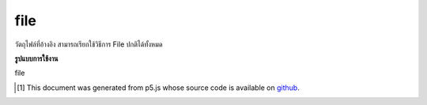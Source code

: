 .. raw:: html

	<script src="https://sketch.netpie.io/widget/p5-widget.js"></script>

file
======

วัตถุไฟล์ที่อ้างอิง สามารถเรียกใช้วิธีการ File ปกติได้ทั้งหมด

.. Underlying File object. All normal File methods can be called on this.

**รูปแบบการใช้งาน**

file

..  [#f1] This document was generated from p5.js whose source code is available on `github <https://github.com/processing/p5.js>`_.
